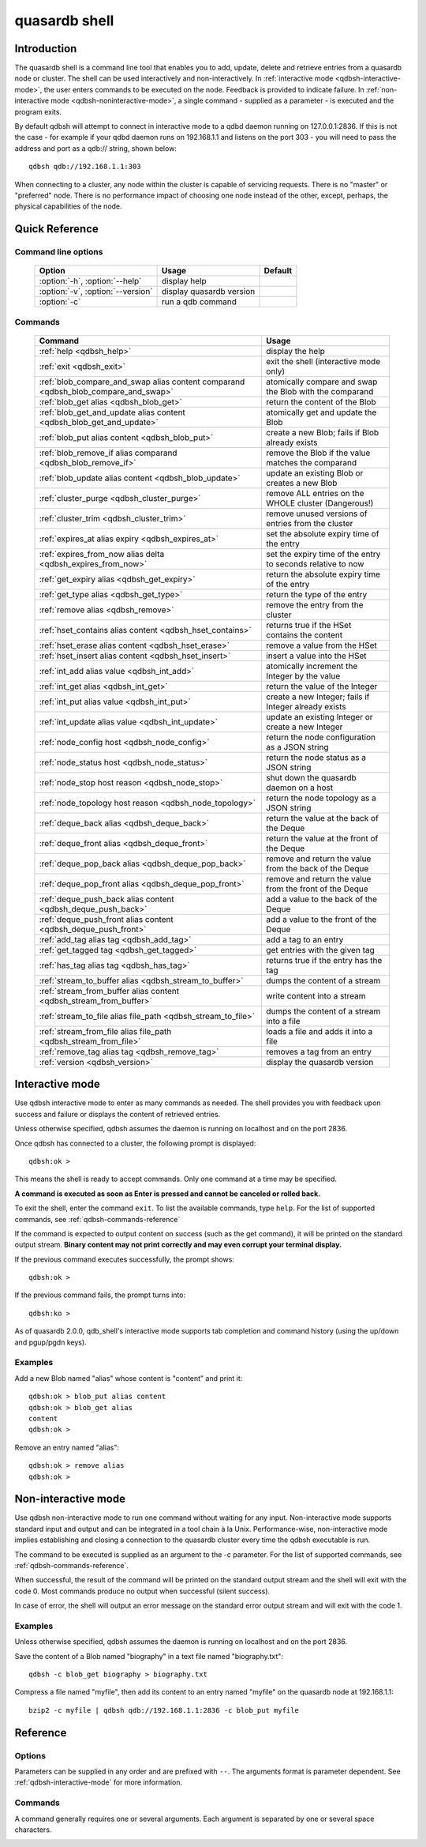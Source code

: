 ﻿quasardb shell
**************

.. program:: qdbsh

Introduction
============

The quasardb shell is a command line tool that enables you to add, update, delete and retrieve entries from a quasardb node or cluster.
The shell can be used interactively and non-interactively.
In :ref:`interactive mode <qdbsh-interactive-mode>`, the user enters commands to be executed on the node. Feedback is provided to indicate failure.
In :ref:`non-interactive mode <qdbsh-noninteractive-mode>`, a single command - supplied as a parameter - is executed and the program exits.

By default qdbsh will attempt to connect in interactive mode to a qdbd daemon running on 127.0.0.1:2836. If this is not the case - for example if your qdbd daemon runs on 192.168.1.1 and listens on the port 303 - you will need to pass the address and port as a qdb:// string, shown below::

    qdbsh qdb://192.168.1.1:303

When connecting to a cluster, any node within the cluster is capable of servicing requests. There is no "master" or "preferred" node. There is no performance impact of choosing one node instead of the other, except, perhaps, the physical capabilities of the node.


Quick Reference
===============

Command line options
---------------------

 ===================================== ============================ ====================
                Option                             Usage                Default
 ===================================== ============================ ====================
 :option:`-h`, :option:`--help`        display help
 :option:`-v`, :option:`--version`     display quasardb version
 :option:`-c`                          run a qdb command
 ===================================== ============================ ====================

Commands
--------

 =================================================================================== =================================================================
                Command                                                                                Usage
 =================================================================================== =================================================================
 :ref:`help <qdbsh_help>`                                                             display the help
 :ref:`exit <qdbsh_exit>`                                                             exit the shell (interactive mode only)
 :ref:`blob_compare_and_swap alias content comparand <qdbsh_blob_compare_and_swap>`   atomically compare and swap the Blob with the comparand
 :ref:`blob_get alias <qdbsh_blob_get>`                                               return the content of the Blob
 :ref:`blob_get_and_update alias content <qdbsh_blob_get_and_update>`                 atomically get and update the Blob
 :ref:`blob_put alias content <qdbsh_blob_put>`                                       create a new Blob; fails if Blob already exists
 :ref:`blob_remove_if alias comparand <qdbsh_blob_remove_if>`                         remove the Blob if the value matches the comparand
 :ref:`blob_update alias content <qdbsh_blob_update>`                                 update an existing Blob or creates a new Blob
 :ref:`cluster_purge <qdbsh_cluster_purge>`                                           remove ALL entries on the WHOLE cluster (Dangerous!)
 :ref:`cluster_trim <qdbsh_cluster_trim>`                                             remove unused versions of entries from the cluster
 :ref:`expires_at alias expiry <qdbsh_expires_at>`                                    set the absolute expiry time of the entry
 :ref:`expires_from_now alias delta <qdbsh_expires_from_now>`                         set the expiry time of the entry to seconds relative to now
 :ref:`get_expiry alias <qdbsh_get_expiry>`                                           return the absolute expiry time of the entry
 :ref:`get_type alias <qdbsh_get_type>`                                               return the type of the entry
 :ref:`remove alias <qdbsh_remove>`                                                   remove the entry from the cluster
 :ref:`hset_contains alias content <qdbsh_hset_contains>`                             returns true if the HSet contains the content
 :ref:`hset_erase alias content <qdbsh_hset_erase>`                                   remove a value from the HSet
 :ref:`hset_insert alias content <qdbsh_hset_insert>`                                 insert a value into the HSet
 :ref:`int_add alias value <qdbsh_int_add>`                                           atomically increment the Integer by the value
 :ref:`int_get alias <qdbsh_int_get>`                                                 return the value of the Integer
 :ref:`int_put alias value <qdbsh_int_put>`                                           create a new Integer; fails if Integer already exists
 :ref:`int_update alias value <qdbsh_int_update>`                                     update an existing Integer or create a new Integer
 :ref:`node_config host <qdbsh_node_config>`                                          return the node configuration as a JSON string
 :ref:`node_status host <qdbsh_node_status>`                                          return the node status as a JSON string
 :ref:`node_stop host reason <qdbsh_node_stop>`                                       shut down the quasardb daemon on a host
 :ref:`node_topology host reason <qdbsh_node_topology>`                               return the node topology as a JSON string
 :ref:`deque_back alias <qdbsh_deque_back>`                                           return the value at the back of the Deque
 :ref:`deque_front alias <qdbsh_deque_front>`                                         return the value at the front of the Deque
 :ref:`deque_pop_back alias <qdbsh_deque_pop_back>`                                   remove and return the value from the back of the Deque
 :ref:`deque_pop_front alias <qdbsh_deque_pop_front>`                                 remove and return the value from the front of the Deque
 :ref:`deque_push_back alias content <qdbsh_deque_push_back>`                         add a value to the back of the Deque
 :ref:`deque_push_front alias content <qdbsh_deque_push_front>`                       add a value to the front of the Deque
 :ref:`add_tag alias tag <qdbsh_add_tag>`                                             add a tag to an entry
 :ref:`get_tagged tag <qdbsh_get_tagged>`                                             get entries with the given tag
 :ref:`has_tag alias tag <qdbsh_has_tag>`                                             returns true if the entry has the tag
 :ref:`stream_to_buffer alias <qdbsh_stream_to_buffer>`                               dumps the content of a stream
 :ref:`stream_from_buffer alias content <qdbsh_stream_from_buffer>`                   write content into a stream
 :ref:`stream_to_file alias file_path <qdbsh_stream_to_file>`                         dumps the content of a stream into a file
 :ref:`stream_from_file alias file_path <qdbsh_stream_from_file>`                     loads a file and adds it into a file
 :ref:`remove_tag alias tag <qdbsh_remove_tag>`                                       removes a tag from an entry
 :ref:`version <qdbsh_version>`                                                       display the quasardb version

 =================================================================================== =================================================================


.. _qdbsh-interactive-mode:

Interactive mode
================

Use qdbsh interactive mode to enter as many commands as needed. The shell provides you with feedback upon success and failure or displays the content of retrieved entries.

Unless otherwise specified, qdbsh assumes the daemon is running on localhost and on the port 2836.

Once qdbsh has connected to a cluster, the following prompt is displayed::

    qdbsh:ok >

This means the shell is ready to accept commands. Only one command at a time may be specified.

**A command is executed as soon as Enter is pressed and cannot be canceled or rolled back.**

To exit the shell, enter the command ``exit``. To list the available commands, type ``help``.
For the list of supported commands, see :ref:`qdbsh-commands-reference`

If the command is expected to output content on success (such as the get command), it will be printed on the standard output stream.
**Binary content may not print correctly and may even corrupt your terminal display.**

If the previous command executes successfully, the prompt shows::

    qdbsh:ok >

If the previous command fails, the prompt turns into::

    qdbsh:ko >

As of quasardb 2.0.0, qdb_shell's interactive mode supports tab completion and command history (using the up/down and pgup/pgdn keys).

Examples
--------

Add a new Blob named "alias" whose content is "content" and print it::

    qdbsh:ok > blob_put alias content
    qdbsh:ok > blob_get alias
    content
    qdbsh:ok >

Remove an entry named "alias"::

    qdbsh:ok > remove alias
    qdbsh:ok >

.. _qdbsh-noninteractive-mode:

Non-interactive mode
====================

Use qdbsh non-interactive mode to run one command without waiting for any input. Non-interactive mode supports standard input and output and can be integrated in a tool chain à la Unix. Performance-wise, non-interactive mode implies establishing and closing a connection to the quasardb cluster every time the qdbsh executable is run.

The command to be executed is supplied as an argument to the -c parameter. For the list of supported commands, see :ref:`qdbsh-commands-reference`.

When successful, the result of the command will be printed on the standard output stream and the shell will exit with the code 0. Most commands produce no output when successful (silent success).

In case of error, the shell will output an error message on the standard error output stream and will exit with the code 1.

Examples
--------

Unless otherwise specified, qdbsh assumes the daemon is running on localhost and on the port 2836.

Save the content of a Blob named "biography" in a text file named "biography.txt"::

    qdbsh -c blob_get biography > biography.txt


Compress a file named "myfile", then add its content to an entry named "myfile" on the quasardb node at 192.168.1.1: ::

    bzip2 -c myfile | qdbsh qdb://192.168.1.1:2836 -c blob_put myfile

.. _qdbsh-parameters-reference:

Reference
=========

Options
-------

Parameters can be supplied in any order and are prefixed with ``--``. The arguments format is parameter dependent. See :ref:`qdbsh-interactive-mode` for more information.

.. option:: -h, --help

    Displays basic usage information.

.. option:: -v, --version

    Displays the version information for the quasardb shell.

.. option:: -c <command>

   Specifies a command to run in non-interactive mode. For the list of supported commands, see :ref:`qdbsh-commands-reference`.

   Argument
        The command and required parameters for the command.

   Example
        If the qdbd daemon is on localhost and listens on port 3001 and we want to add an entry::

            qdbsh qdb://127.0.0.1:3001 -c blob_put title "There and Back Again: A Hobbit's Tale"

.. _qdbsh-commands-reference:

Commands
--------

A command generally requires one or several arguments. Each argument is separated by one or several space characters.


.. _qdbsh_help:
.. option:: help

    Display basic usage information and lists all available commands.


.. _qdbsh_exit:
.. option:: exit

    Exit the shell.


.. _qdbsh_blob_compare_and_swap:
.. option:: blob_compare_and_swap <alias> <content> <comparand>

    Atomically compare the value of an existing Blob with the comparand and replace it with the new content in case of match. The Blob must already exist.

    :param alias: *(string)* the alias of the Blob
    :param content: *(string)* the new content of the Blob
    :param comparand: *(string)* the value to compare against content
    :return: *(string)* the original content of the Blob or an error message

    .. note::
        * The alias must not contain the space character and its length must be below 1024.
        * The new content must only be printable characters. This is only a qdbsh restriction.
        * There must be one space and only one space between the comparand and the content.
        * There is no practical limit to the comparand length. All characters until the end of the input are used for the comparand, including space characters.


.. _qdbsh_blob_get:
.. option:: blob_get <alias>

    Retrieve an existing Blob from the cluster and print it to standard output.

    :param alias: *(string)* the alias of the Blob
    :return: *(string)* the content of the Blob or an error message

    *Example*
        Retrive a Blob whose alias is "alias" and whose content is the string "content"::

            qdbsh:ok > blob_get alias
            content
            qdbsh:ok >

    .. note::
        * The alias must not contain the space character.
        * The alias must not be longer than 1024 characters.


.. _qdbsh_blob_get_and_update:
.. option:: blob_get_and_update <alias> <content>

    Atomically get the previous value of a Blob and replace it with the specified content. The Blob must already exist.

    :param alias: *(string)* the alias of the Blob
    :param content: *(string)* the new content of the Blob
    :return: *(string)* the content of the Blob or an error message

    *Example*
        Add a Blob whose alias is "myentry", and whose content is the string "MagicValue"::

            blob_put myentry MagicValue

        Update the content to "VeryMagicValue" and get the previous content::

            blob_get_and_update myentry MagicValue
            VeryMagicValue

    .. note::
        * The alias must not contain the space character and its length must be below 1024.
        * There must be one space and only one space between the alias and the content.
        * There is no practical limit to the content length. All characters until the end of the input are added to the content, including space characters.


.. _qdbsh_blob_put:
.. option:: blob_put <alias> <content>

    Add a new Blob to the cluster. The Blob must not already exist. Aliases beginning with the string "qdb" are reserved and cannot be added to the cluster.

    :param alias: *(string)* the alias of the Blob
    :param content: *(string)* the content of the Blob
    :return: nothing if successful, an error message otherwise

    *Example*
        Add a Blob whose alias is "myentry" and whose content is the string "MagicValue"::

            blob_put myentry MagicValue

    .. note::
        * The alias must not contain the space character and its length must be below 1024.
        * There must be one space and only one space between the alias and the content.
        * There is no practical limit to the content length. All characters until the end of the input are added to the content, including space characters.


.. _qdbsh_blob_remove_if:
.. option:: blob_remove_if <alias> <comparand>

    Atomically compare the Blob with the comparand and remove it in case of match.

    :param alias: *(string)* The alias of the Blob
    :param comparand: *(string)* The value to compare against the content of the Blob
    :returns: true if the Blob was successfully removed, false otherwise.


.. _qdbsh_blob_update:
.. option:: blob_update <alias> <content>

    Add or update a Blob. If the Blob doesn't exist it is created, otherwise it is changed to the new specified value.

    :param alias: *(string)* the alias of the Blob
    :param content: *(string)* the content of the Blob
    :return: nothing if successful, an error message otherwise.

    *Example*
        Add a Blob whose alias is "myentry" and whose content is the string "MagicValue"::

            blob_update myentry MagicValue

        Change the value of the Blob "myentry" to the content "MagicValue2"::

            blob_update myentry MagicValue2

    .. note::
        * The alias cannot contain the space character and its length must be below 1024.
        * There must be one space and only one space between the alias and the content.
        * There is no practical limit to the content length and all characters until the end of the input will be added to the content, including space characters.


.. _qdbsh_cluster_purge:
.. option:: cluster_purge

    Remove all entries from the cluster. This command is not atomic. When activated:

      #. Replication and migration is stopped.
      #. The directories containing data and metadata are removed.
      #. All entries are cleared from memory.
      #. Replication and migration are restarted.

    :return: nothing if successful, an error message otherwise

    .. caution::
        All entries will be deleted and will not be recoverable. If the cluster is unstable, the command may not be executed by all nodes. The command will nevertheless return success.

.. _qdbsh_cluster_trim:
.. option:: cluster_trim

    Remove unused versions of entries from the cluster, freeing up disk space.

    :return: nothing if successful, an error message otherwise

.. _qdbsh_expires_at:
.. option:: expires_at <alias> <expiry>

    Set the expiry time of an existing entry from the quasardb cluster.

    :param alias: *(string)* A string with the alias of the entry for which the expiry must be set.
    :param expiry: *(string)* The absolute time at which the entry expires.
    :return: nothing if successful, an error message otherwise


.. _qdbsh_expires_from_now:
.. option:: expires_from_now <alias> <delta>

    Set the expiry time of an existing entry from the quasardb cluster.

    :param alias: *(string)* the alias of the entry for which the expiry must be set
    :param delta: *(string)* A time, relative to the call time, after which the entry expires
    :return: nothing if successful, an error message otherwise


.. _qdbsh_get_expiry:
.. option:: get_expiry <alias>

    Retrieve the expiry time of an existing entry.

    :param alias: *(string)* the alias of the entry
    :return: *(string)* the expiry time of the alias


.. _qdbsh_get_type:
.. option:: get_type <alias>

    Retrieve the type of an existing entry.

    :param alias: *(string)* the alias of the entry
    :return: *(string)* the type of the entry


.. _qdbsh_remove:
.. option:: remove <alias>

    Remove an entry from the cluster. The entry must already exist.

    :param alias: *(string)* the alias of the entry to delete
    :return: nothing if successful, an error message otherwise

    *Example*
        Removes an entry named "obsolete"::

            remove obsolete


.. _qdbsh_hset_contains:
.. option:: hset_contains <alias> <content>

    Returns true if the content is present in the HSet.

    :param alias: *(string)* the alias of the HSet
    :param content: *(string)* the value to locate in the HSet
    :return: true if the value is present in the Hset, false otherwise.


.. _qdbsh_hset_erase:
.. option:: hset_erase <alias> <content>

    Remove a value from the HSet.

    :param alias: *(string)* the alias of the HSet
    :param content: *(string)* the value to remove from the HSet
    :return: true if the value was successfully removed, false otherwise.


.. _qdbsh_hset_insert:
.. option:: hset_insert <alias> <content>

    Add a value to the HSet.

    :param alias: *(string)* the alias of the HSet
    :param content: *(string)* the value to add to the HSet
    :return: true if the value was successfully removed, false otherwise.


.. _qdbsh_int_add:
.. option:: int_add <alias> <value>

    Atomically increment the Integer by the value

    :param alias: *(string)* the alias of the Integer
    :param value: *(string)* the value to add to the Integer
    :return: the value of the Integer after the addition


.. _qdbsh_int_get:
.. option:: int_get <alias>

    Return the value of the Integer

    :param alias: *(string)* the alias of the Integer
    :return: *(string)* the value of the Integer


.. _qdbsh_int_put:
.. option:: int_put <alias> <value>

    Add a new Integer to the cluster. The Integer must not already exist. Aliases beginning with the string "qdb" are reserved and cannot be added to the cluster.

    :param alias: *(string)* the alias of the Integer
    :param value: *(string)* the value of the Integer
    :return: nothing if successful, an error message otherwise


.. _qdbsh_int_update:
.. option:: int_update <alias> <value>

    Add or update an Integer. If the Integer doesn't exist it is created, otherwise it is changed to the new specified value.

    :param alias: *(string)* the alias of the Integer
    :param content: *(string)* the content of the Integer
    :return: nothing if successful, an error message otherwise.


.. _qdbsh_node_config:
.. option:: node_config <host>

    Return the node configuration as a JSON string

    :param host: *(string)* The node designated by its host and port number (e.g. "127.0.0.1:2836")
    :return: *(string)* The node configuration.

.. _qdbsh_node_status:
.. option:: node_status <host>

    Return the node status as a JSON string.

    :param host: *(string)* The node designated by its host and port number (e.g. "127.0.0.1:2836")
    :return: *(string)* The node status.


.. _qdbsh_node_topology:
.. option:: node_topology <host>

    Return the node topology (list of predecessors and successors) as a JSON string.

    :param host: *(string)* The node designated by its host and port number (e.g. "127.0.0.1:2836")
    :return: *(string)* The node topology.


.. _qdbsh_node_stop:
.. option:: node_stop <host>

    Stop the node designated by its host and port number. The stop is generally effective within a few seconds of being issued, which allows inflight calls to complete successfully.

    :param host: *(string)* The node designated by its host and port number (e.g. "127.0.0.1:2836")


.. _qdbsh_deque_back:
.. option:: deque_back <alias>

    Get the value at the end of the Deque.

    :param alias: *(string)* the alias of the Deque
    :return: *(string)* the value of the last item in the Deque.


.. _qdbsh_deque_front:
.. option:: deque_front <alias>

    Get the value at the start of the Deque.

    :param alias: *(string)* the alias of the Deque
    :return: *(string)* the value of the first item in the Deque.


.. _qdbsh_deque_pop_back:
.. option:: deque_pop_back <alias>

    Remove the value at the end of the Deque and return its value.

    :param alias: *(string)* the alias of the Deque
    :return: *(string)* the value of the last item in the Deque.

.. _qdbsh_deque_pop_front:
.. option:: deque_pop_front <alias>

    Remove the value at the start of the Deque and return its value.

    :param alias: *(string)* the alias of the Deque
    :return: *(string)* the value of the first item in the Deque.


.. _qdbsh_deque_push_back:
.. option:: deque_push_back <alias> <content>

    Append the value to the Deque.

    :param alias: *(string)* the alias of the Deque
    :param content: *(string)* the value to add to the end of the Deque.
    :return: nothing if successful, an error message otherwise.


.. _qdbsh_deque_push_front:
.. option:: deque_push_front <alias> <content>

    Prepend the value to the Deque.

    :param alias: *(string)* the alias of the Deque
    :param content: *(string)* the value to add to the start of the Deque.
    :return: nothing if successful, an error message otherwise.

.. _qdbsh_add_tag:
.. option:: add_tag <alias> <tag>

    Add a tag to the specified entry.

    :param alias: *(string)* the alias of the entry
    :param tag: *(string)* the tag to assign to the entry

.. _qdbsh_get_tagged:
.. option:: get_tagged <tag>

    Get a list of entries tagged with the specified tag.

    :param tag: *(string)* the tag to search for


.. _qdbsh_has_tag:
.. option:: has_tag <alias> <tag>

    Determine if an entry has a specified tag.

    :param alias: *(string)* the alias of the entry
    :param tag: *(string)* the tag to compare against the entry

.. _qdbsh_stream_to_buffer:
.. option:: stream_to_buffer <alias>

    Dumps the whole content of the stream to the standard output. Warning, the stream may contain a lot of data. The entry must be a stream and must already exist.

    :param alias: *(string)* the alias of the entry, which must be a stream
    :return: nothing if successful, an error message otherwise.

.. _qdbsh_stream_from_buffer:
.. option:: stream_from_buffer <alias> <content>

    Write the buffer to the stream. If an entry with an identical name already exists, it will be overwritten and not appended.

    :param alias: *(string)* the alias of the entry, which must be a stream
    :param content: *(string)* the buffer to write to the stream
    :return: nothing if successful, an error message otherwise.

.. _qdbsh_stream_to_file:
.. option:: stream_to_file <alias> <path>

    Dumps the whole content of the stream to the specified file. If the file already exists, it will be overwitten. The entry must be a stream and must already exist.

    :param alias: *(string)* the alias of the entry, which must be a stream
    :param path: *(string)* the path to the file to which the content of the stream will be dumped
    :return: nothing if successful, an error message otherwise.

.. _qdbsh_stream_from_file:
.. option:: stream_from_file <alias> <path>

    Reads content from the specified file and writes it to the stream. If an entry with an identical name already exists, it will be overwritten and not appended. The file is read in chunks
    from disk for maximum performance and reduced memory usage.

    :param alias: *(string)* the alias of the entry, which must be a stream
    :param path: *(string)* the path to the file whose content will be written into the stream
    :return: nothing if successful, an error message otherwise.

.. _qdbsh_remove_tag:
.. option:: remove_tag <alias> <tag>

    Remove a tag from the entry.

    :param alias: *(string)* the alias of the entry
    :param tag: *(string)* the tag to remove from the entry
    :return: nothing if successful, an error message otherwise.

.. _qdbsh_version:
.. option:: version

    Display the version information for the quasardb shell.

